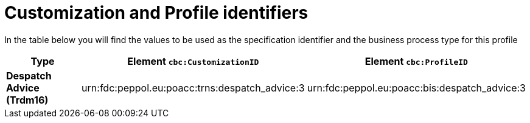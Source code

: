 
[[prof-30]]
= Customization and Profile identifiers

In the table below you will find the values to be used as the specification identifier and the business process type for this profile

[cols="2s,5a,5a", options="header"]
|===
| Type
| Element `cbc:CustomizationID`
| Element `cbc:ProfileID`


| Despatch Advice (Trdm16)
| urn:fdc:peppol.eu:poacc:trns:despatch_advice:3
| urn:fdc:peppol.eu:poacc:bis:despatch_advice:3
|===

